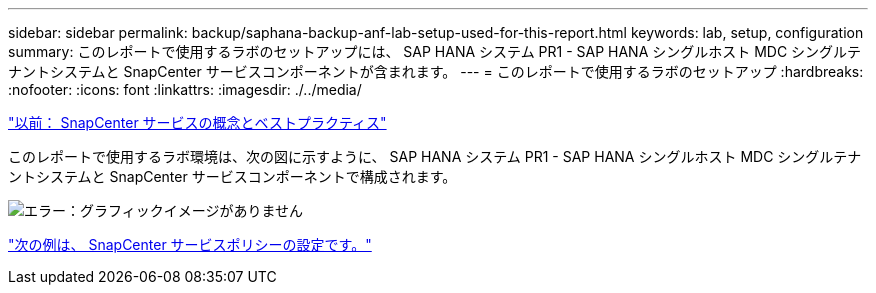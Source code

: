 ---
sidebar: sidebar 
permalink: backup/saphana-backup-anf-lab-setup-used-for-this-report.html 
keywords: lab, setup, configuration 
summary: このレポートで使用するラボのセットアップには、 SAP HANA システム PR1 - SAP HANA シングルホスト MDC シングルテナントシステムと SnapCenter サービスコンポーネントが含まれます。 
---
= このレポートで使用するラボのセットアップ
:hardbreaks:
:nofooter: 
:icons: font
:linkattrs: 
:imagesdir: ./../media/


link:saphana-backup-anf-snapcenter-service-concepts-and-best-practices.html["以前： SnapCenter サービスの概念とベストプラクティス"]

このレポートで使用するラボ環境は、次の図に示すように、 SAP HANA システム PR1 - SAP HANA シングルホスト MDC シングルテナントシステムと SnapCenter サービスコンポーネントで構成されます。

image:saphana-backup-anf-image13.jpg["エラー：グラフィックイメージがありません"]

link:saphana-backup-anf-snapcenter-service-policy-configuration.html["次の例は、 SnapCenter サービスポリシーの設定です。"]
